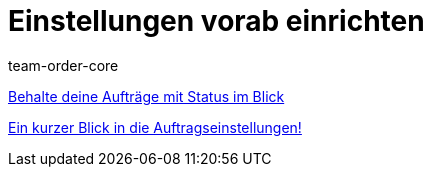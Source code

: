 = Einstellungen vorab einrichten
:page-index: false
:id: SCX5QC5
:author: team-order-core

xref:videos:auftraege-mit-status.adoc#[Behalte deine Aufträge mit Status im Blick]

<<videos/auftragsabwicklung/einstellungen-vorab-einrichten/auftragseinstellungen#, Ein kurzer Blick in die Auftragseinstellungen!>>
